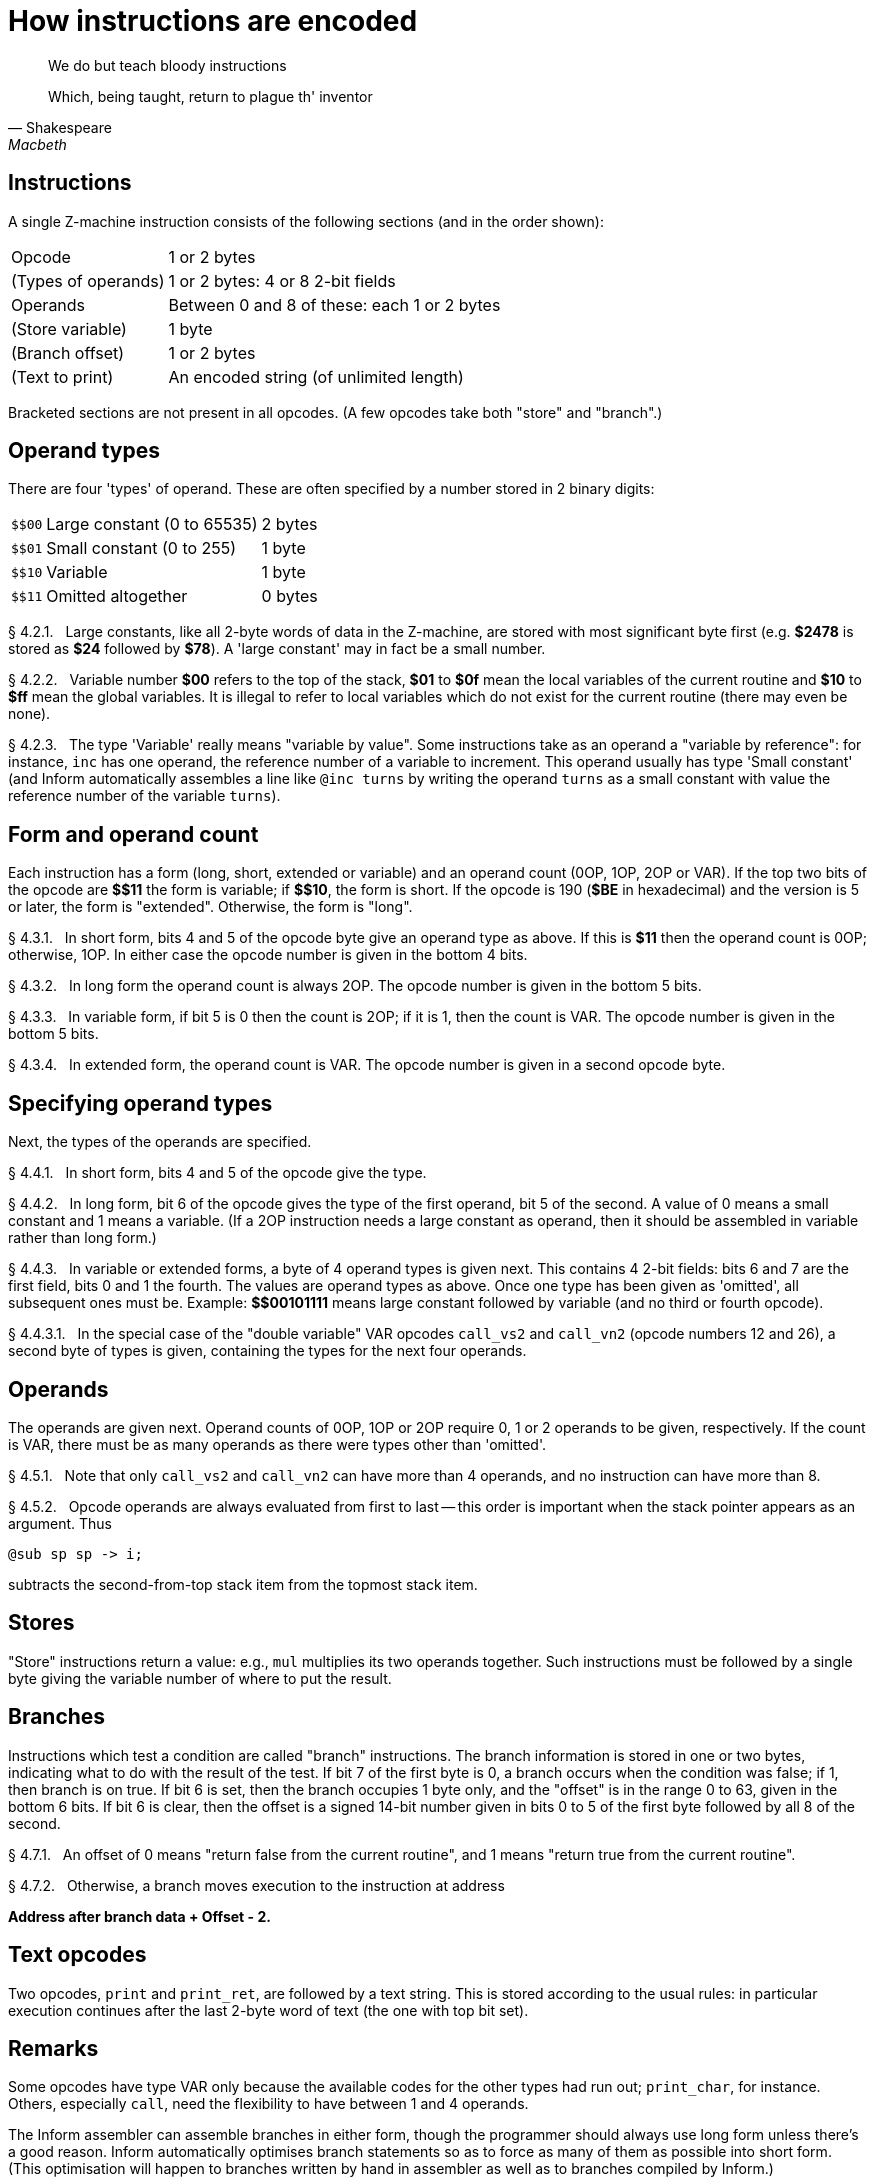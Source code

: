 [[ch.4]]
[reftext="section 4"]
= How instructions are encoded

[quote, Shakespeare, Macbeth]
____
We do but teach bloody instructions

Which, being taught, return to plague th' inventor
____


// [[one]]
[[s4.1]]
== Instructions

A single Z-machine instruction consists of the following sections (and in the order shown):

[horizontal]
Opcode              ::  1 or 2 bytes
(Types of operands) ::  1 or 2 bytes: 4 or 8 2-bit fields
Operands            ::  Between 0 and 8 of these: each 1 or 2 bytes
(Store variable)    ::  1 byte
(Branch offset)     ::  1 or 2 bytes
(Text to print)     ::  An encoded string (of unlimited length)



Bracketed sections are not present in all opcodes. (A few opcodes take both "store" and "branch".)

// [[two]]
[[s4.2]]
== Operand types

There are four 'types' of operand. These are often specified by a number stored in 2 binary digits:

[%autowidth]
[cols="<m,2*<d"]
|=====================================================
| +++$$00+++ | Large constant (0 to 65535) | 2 bytes
| +++$$01+++ | Small constant (0 to 255)   | 1 byte
| +++$$10+++ | Variable                    | 1 byte
| +++$$11+++ | Omitted altogether          | 0 bytes
|=====================================================


// [[section]]
[[p4.2.1]]
[.red]##§{nbsp}4.2.1.##{nbsp}{nbsp}
Large constants, like all 2-byte words of data in the Z-machine, are stored with most significant byte first (e.g. *$2478* is stored as *$24* followed by *$78*). A 'large constant' may in fact be a small number.

// [[section-1]]
[[p4.2.2]]
[.red]##§{nbsp}4.2.2.##{nbsp}{nbsp}
Variable number *$00* refers to the top of the stack, *$01* to *$0f* mean the local variables of the current routine and *$10* to *$ff* mean the global variables. It is illegal to refer to local variables which do not exist for the current routine (there may even be none).

// [[section-2]]
[[p4.2.3]]
[.red]##§{nbsp}4.2.3.##{nbsp}{nbsp}
The type 'Variable' really means "variable by value". Some instructions take as an operand a "variable by reference": for instance, `inc` has one operand, the reference number of a variable to increment. This operand usually has type 'Small constant' (and Inform automatically assembles a line like `@inc turns` by writing the operand `turns` as a small constant with value the reference number of the variable `turns`).


// [[three]]
[[s4.3]]
== Form and operand count

Each instruction has a form (long, short, extended or variable) and an operand count (0OP, 1OP, 2OP or VAR). If the top two bits of the opcode are *+++$$11+++* the form is variable; if *+++$$10+++*, the form is short. If the opcode is 190 (*$BE* in hexadecimal) and the version is 5 or later, the form is "extended". Otherwise, the form is "long".

// [[section-3]]
[[p4.3.1]]
[.red]##§{nbsp}4.3.1.##{nbsp}{nbsp}
In short form, bits 4 and 5 of the opcode byte give an operand type as above. If this is *$11* then the operand count is 0OP; otherwise, 1OP. In either case the opcode number is given in the bottom 4 bits.

// [[section-4]]
[[p4.3.2]]
[.red]##§{nbsp}4.3.2.##{nbsp}{nbsp}
In long form the operand count is always 2OP. The opcode number is given in the bottom 5 bits.

// [[section-5]]
[[p4.3.3]]
[.red]##§{nbsp}4.3.3.##{nbsp}{nbsp}
In variable form, if bit 5 is 0 then the count is 2OP; if it is 1, then the count is VAR. The opcode number is given in the bottom 5 bits.

// [[section-6]]
[[p4.3.4]]
[.red]##§{nbsp}4.3.4.##{nbsp}{nbsp}
In extended form, the operand count is VAR. The opcode number is given in a second opcode byte.

// [[four]]
[[s4.4]]
== Specifying operand types

Next, the types of the operands are specified.

// [[section-7]]
[[p4.4.1]]
[.red]##§{nbsp}4.4.1.##{nbsp}{nbsp}
In short form, bits 4 and 5 of the opcode give the type.

// [[section-8]]
[[p4.4.2]]
[.red]##§{nbsp}4.4.2.##{nbsp}{nbsp}
In long form, bit 6 of the opcode gives the type of the first operand, bit 5 of the second. A value of 0 means a small constant and 1 means a variable. (If a 2OP instruction needs a large constant as operand, then it should be assembled in variable rather than long form.)

// [[section-9]]
[[p4.4.3]]
[.red]##§{nbsp}4.4.3.##{nbsp}{nbsp}
In variable or extended forms, a byte of 4 operand types is given next. This contains 4 2-bit fields: bits 6 and 7 are the first field, bits 0 and 1 the fourth. The values are operand types as above. Once one type has been given as 'omitted', all subsequent ones must be. Example: *+++$$00101111+++* means large constant followed by variable (and no third or fourth opcode).

// [[section-10]]
[[p4.4.3.1]]
[.red]##§{nbsp}4.4.3.1.##{nbsp}{nbsp}
In the special case of the "double variable" VAR opcodes `call_vs2` and `call_vn2` (opcode numbers 12 and 26), a second byte of types is given, containing the types for the next four operands.

// [[five]]
[[s4.5]]
== Operands

The operands are given next. Operand counts of 0OP, 1OP or 2OP require 0, 1 or 2 operands to be given, respectively. If the count is VAR, there must be as many operands as there were types other than 'omitted'.

// [[section-11]]
[[p4.5.1]]
[.red]##§{nbsp}4.5.1.##{nbsp}{nbsp}
Note that only `call_vs2` and `call_vn2` can have more than 4 operands, and no instruction can have more than 8.

// [[section-12]]
[[p4.5.2]]
[.red]##§{nbsp}4.5.2.##{nbsp}{nbsp}
Opcode operands are always evaluated from first to last -- this order is important when the stack pointer appears as an argument.
Thus

// @SYNTAX: ZM-ASM
----------------
@sub sp sp -> i;
----------------

subtracts the second-from-top stack item from the topmost stack item.

// [[six]]
[[s4.6]]
== Stores

"Store" instructions return a value: e.g., `mul` multiplies its two operands together. Such instructions must be followed by a single byte giving the variable number of where to put the result.


// [[seven]]
[[s4.7]]
== Branches

Instructions which test a condition are called "branch" instructions. The branch information is stored in one or two bytes, indicating what to do with the result of the test. If bit 7 of the first byte is 0, a branch occurs when the condition was false; if 1, then branch is on true. If bit 6 is set, then the branch occupies 1 byte only, and the "offset" is in the range 0 to 63, given in the bottom 6 bits. If bit 6 is clear, then the offset is a signed 14-bit number given in bits 0 to 5 of the first byte followed by all 8 of the second.

// [[section-13]]
[[p4.7.1]]
[.red]##§{nbsp}4.7.1.##{nbsp}{nbsp}
An offset of 0 means "return false from the current routine", and 1 means "return true from the current routine".

// [[section-14]]
[[p4.7.2]]
[.red]##§{nbsp}4.7.2.##{nbsp}{nbsp}
Otherwise, a branch moves execution to the instruction at address

[.text-center]
*Address after branch data + Offset - 2.*



// [[eight]]
[[s4.8]]
== Text opcodes

Two opcodes, `print` and `print_ret`, are followed by a text string. This is stored according to the usual rules: in particular execution continues after the last 2-byte word of text (the one with top bit set).


:sectnums!:

[[remarks-04]]
== Remarks

Some opcodes have type VAR only because the available codes for the other types had run out; `print_char`, for instance. Others, especially `call`, need the flexibility to have between 1 and 4 operands.

The Inform assembler can assemble branches in either form, though the programmer should always use long form unless there's a good reason. Inform automatically optimises branch statements so as to force as many of them as possible into short form. (This optimisation will happen to branches written by hand in assembler as well as to branches compiled by Inform.)


// @TODO: add external links:
//   [ ] Txd?

The disassembler *Txd* numbers locals from 0 to 14 and globals from 0 to 239 in its output (corresponding to variable numbers 1 to 15, and 16 to 255, respectively).

The branch formula is sensible because in the natural implementation, the program counter is at the address after the branch data when the branch takes place: thus it can be regarded as

[.text-center]
*PC = PC + Offset - 2.*


If the rule were simply "add the offset" then, since the offset couldn't be 0 or 1 (because of the return-false and return-true values), we would never be able to skip past a 1-byte instruction (say, a 0OP like *quit*), or specify the branch "don't branch at all" (sometimes useful to ignore the result of the test altogether). Subtracting 2 means that the only effects we can't achieve are

[.text-center]
**PC = PC - 1**{nbsp}{nbsp}{nbsp}and{nbsp}{nbsp}{nbsp}**PC = PC - 2**


and we would never want these anyway, since they would put the program counter somewhere back inside the same instruction, with horrid consequences.

'''''

== On disassembly

Briefly, the first byte of an instruction can be decoded using the following table:

[%autowidth]
[cols=">m,3*<d"]
|================================================================
| $00 -- $1f   | long     | 2OP | small constant, small constant
| $20 -- $3f   | long     | 2OP | small constant, variable
| $40 -- $5f   | long     | 2OP | variable, small constant
| $60 -- $7f   | long     | 2OP | variable, variable
| $80 -- $8f   | short    | 1OP | large constant
| $90 -- $9f   | short    | 1OP | small constant
| $a0 -- $af   | short    | 1OP | variable
| $b0 -- $bf   | short    | 0OP |
| except $be 3+| extended opcode given in next byte
| $c0 -- $df   | variable | 2OP | (operand types in next byte)
| $e0 -- $ff   | variable | VAR | (operand types in next byte(s))
|================================================================

Here is an example disassembly:

// @SYNTAX: ZM-ASM

--------------------------------------------------------------
@inc_chk c 0 label;    05 02 00 d4
    long form; count 2OP; opcode number 5; operands:
        02     small constant (referring to variable c)
        00     small constant 0
    branch if true: 1-byte offset, 20 (since label is
    18 bytes forward from here).
@print "Hello.^";      b2 11 aa 46 34 16 45 9c a5
    short form; count 0OP.
    literal string, Z-chars: 4 13 10  17 17 20  5 18 5  7 5 5.
@mul 1000 c -> sp;     d6 2f 03 e8 02 00
    variable form; count 2OP; opcode number 22; operands:
        03 e8  long constant (1000 decimal)
        02     variable c
    store result to stack pointer (var number 00).
@call_1n Message;      8f 01 56
    short form; count 1OP; opcode number 15; operand:
        01 56  long constant (packed address of routine)
.label;
--------------------------------------------------------------


:sectnums:

